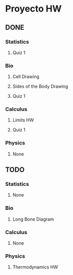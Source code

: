 * Proyecto HW
** DONE
*** Statistics
**** Quiz 1
*** Bio
**** Cell Drawing
**** Sides of the Body Drawing
**** Quiz 1
*** Calculus
**** Limits HW
**** Quiz 1
*** Physics
**** None
** TODO
*** Statistics
**** None
*** Bio
**** Long Bone Diagram
*** Calculus
**** None
*** Physics
**** Thermodynamics HW
